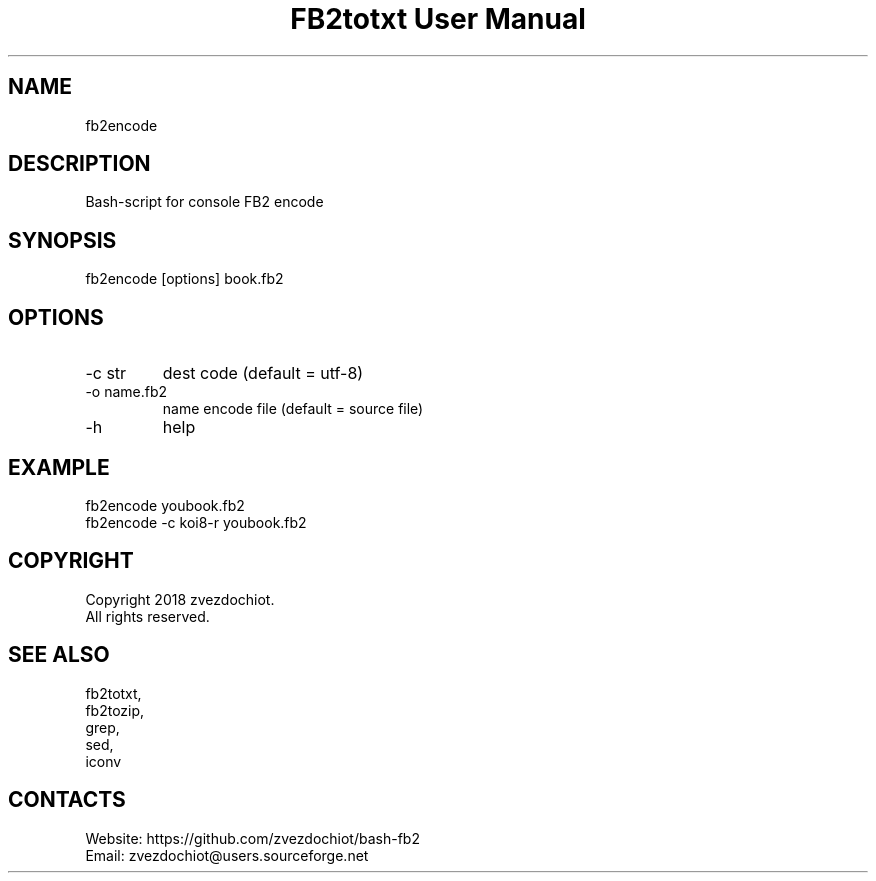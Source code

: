 .TH "FB2totxt User Manual" 0.20180717 "17 Jul 2018" "User documentation"

.SH NAME
fb2encode

.SH DESCRIPTION
Bash-script for console FB2 encode

.SH SYNOPSIS
fb2encode [options] book.fb2

.SH OPTIONS
.TP
-c str
dest code (default = utf-8)
.TP
-o name.fb2
name encode file (default = source file)
.TP
-h
help

.SH EXAMPLE
 fb2encode youbook.fb2
 fb2encode -c koi8-r youbook.fb2

.SH COPYRIGHT
 Copyright 2018 zvezdochiot.
 All rights reserved.

.SH SEE ALSO
 fb2totxt,
 fb2tozip,
 grep,
 sed,
 iconv

.SH CONTACTS
 Website: https://github.com/zvezdochiot/bash-fb2
 Email: zvezdochiot@users.sourceforge.net
